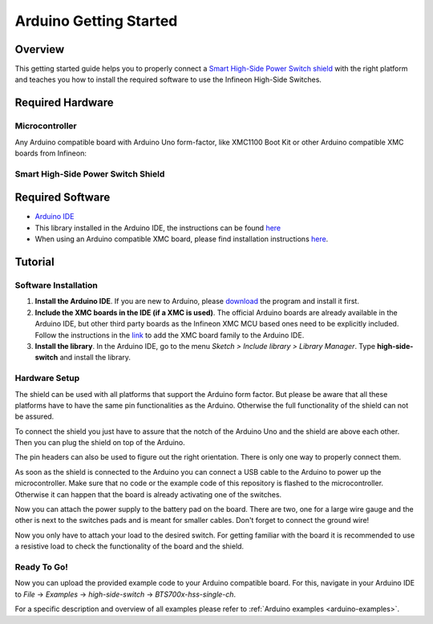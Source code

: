 .. _arduino-getting-started:

Arduino Getting Started
=======================

Overview
--------

This getting started guide helps you to properly connect a `Smart High-Side Power Switch shield`_ with the right platform and teaches you how to install the required software to use the Infineon High-Side Switches.

.. _`Smart High-Side Power Switch shield`: https://www.infineon.com/cms/en/product/evaluation-boards/shield_bts7002-1epp/

Required Hardware
-----------------

Microcontroller
"""""""""""""""
Any Arduino compatible board with Arduino Uno form-factor, like XMC1100 Boot Kit or other Arduino compatible XMC boards from Infineon:

.. image:: ../../img/XMC1100.jpg
    :height: 200

Smart High-Side Power Switch Shield
"""""""""""""""""""""""""""""""""""

.. image:: ../../img/bts700x_shield.jpg
    :height: 200

Required Software
-----------------

* `Arduino IDE`_
* This library installed in the Arduino IDE, the instructions can be found `here <https://www.arduino.cc/en/guide/libraries>`__
* When using an Arduino compatible XMC board, please find installation instructions `here <https://github.com/Infineon/XMC-for-Arduino#installation-instructions>`_.

.. _`Arduino IDE`: https://www.arduino.cc/en/software

Tutorial
--------

Software Installation
""""""""""""""""""""""

1. **Install the Arduino IDE**. If you are new to Arduino, please `download <https://www.arduino.cc/en/Main/Software>`__ the program and install it first.

2. **Include the XMC boards in the IDE (if a XMC is used)**. The official Arduino boards are already available in the Arduino IDE, but other third party boards as the Infineon XMC MCU based ones need to be explicitly included. Follow the instructions in the `link <https://github.com/Infineon/XMC-for-Arduino#installation-instructions>`__ to add the XMC board family to the Arduino IDE.

3. **Install the library**. In the Arduino IDE, go to the menu *Sketch > Include library > Library Manager*. Type **high-side-switch** and install the library.

Hardware Setup
""""""""""""""

The shield can be used with all platforms that support the Arduino form factor. But please be aware that all these platforms have to have the same pin functionalities as the Arduino. Otherwise the full functionality of the shield can not be assured.

To connect the shield you just have to assure that the notch of the Arduino Uno and the shield are above each other. Then you can plug the shield on top of the Arduino.

.. image:: ../../img/arduino-marked.png
    :height: 200

.. image:: ../../img/hss-marked.png
    :height: 200

The pin headers can also be used to figure out the right orientation. There is only one way to properly connect them.

As soon as the shield is connected to the Arduino you can connect a USB cable to the Arduino to power up the microcontroller. Make sure that no code or the example code of this repository is flashed to the microcontroller. Otherwise it can happen that the board is already activating one of the switches.

.. image:: ../../img/arduino-hss-stack.png
    :height: 200

Now you can attach the power supply to the battery pad on the board. There are two, one for a large wire gauge and the other is next to the switches pads and is meant for smaller cables. Don't forget to connect the ground wire!

.. image:: ../../img/hss-powercon.png
    :height: 200

Now you only have to attach your load to the desired switch. For getting familiar with the board it is recommended to use a resistive load to check the functionality of the board and the shield.

Ready To Go!
""""""""""""

Now you can upload the provided example code to your Arduino compatible board. For this, navigate in your Arduino IDE to *File* -> *Examples* -> *high-side-switch* -> *BTS700x-hss-single-ch*.

For a specific description and overview of all examples please refer to :ref:`Arduino examples <arduino-examples>`.